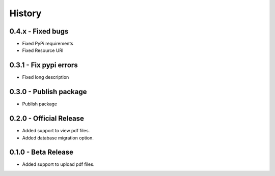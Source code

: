 History
=======

0.4.x - Fixed bugs
-------------------

- Fixed PyPi requirements
- Fixed Resource URI

0.3.1 - Fix pypi errors
------------------------

- Fixed long description

0.3.0 - Publish package
------------------------

- Publish package

0.2.0 - Official Release
----------------------

- Added support to view pdf files.
- Added database migration option.

0.1.0 - Beta Release
------------------

- Added support to upload pdf files.
